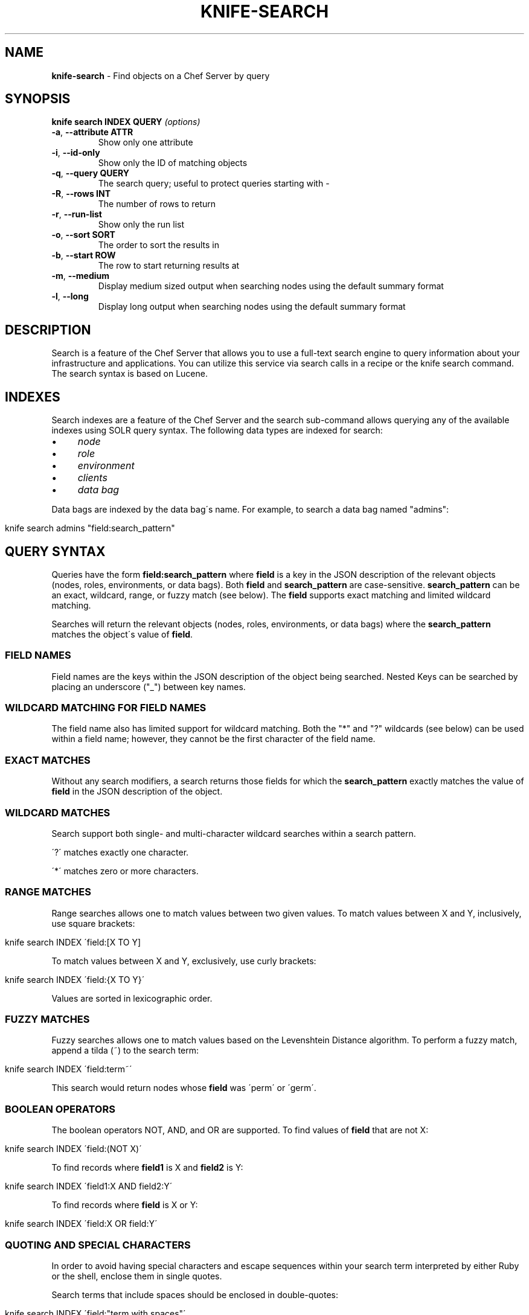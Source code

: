 .\" generated with Ronn/v0.7.3
.\" http://github.com/rtomayko/ronn/tree/0.7.3
.
.TH "KNIFE\-SEARCH" "1" "December 2013" "Chef 10.30.2.rc.0" "Chef Manual"
.
.SH "NAME"
\fBknife\-search\fR \- Find objects on a Chef Server by query
.
.SH "SYNOPSIS"
\fBknife\fR \fBsearch INDEX QUERY\fR \fI(options)\fR
.
.TP
\fB\-a\fR, \fB\-\-attribute ATTR\fR
Show only one attribute
.
.TP
\fB\-i\fR, \fB\-\-id\-only\fR
Show only the ID of matching objects
.
.TP
\fB\-q\fR, \fB\-\-query QUERY\fR
The search query; useful to protect queries starting with \-
.
.TP
\fB\-R\fR, \fB\-\-rows INT\fR
The number of rows to return
.
.TP
\fB\-r\fR, \fB\-\-run\-list\fR
Show only the run list
.
.TP
\fB\-o\fR, \fB\-\-sort SORT\fR
The order to sort the results in
.
.TP
\fB\-b\fR, \fB\-\-start ROW\fR
The row to start returning results at
.
.TP
\fB\-m\fR, \fB\-\-medium\fR
Display medium sized output when searching nodes using the default summary format
.
.TP
\fB\-l\fR, \fB\-\-long\fR
Display long output when searching nodes using the default summary format
.
.SH "DESCRIPTION"
Search is a feature of the Chef Server that allows you to use a full\-text search engine to query information about your infrastructure and applications\. You can utilize this service via search calls in a recipe or the knife search command\. The search syntax is based on Lucene\.
.
.SH "INDEXES"
Search indexes are a feature of the Chef Server and the search sub\-command allows querying any of the available indexes using SOLR query syntax\. The following data types are indexed for search:
.
.IP "\(bu" 4
\fInode\fR
.
.IP "\(bu" 4
\fIrole\fR
.
.IP "\(bu" 4
\fIenvironment\fR
.
.IP "\(bu" 4
\fIclients\fR
.
.IP "\(bu" 4
\fIdata bag\fR
.
.IP "" 0
.
.P
Data bags are indexed by the data bag\'s name\. For example, to search a data bag named "admins":
.
.IP "" 4
.
.nf

knife search admins "field:search_pattern"
.
.fi
.
.IP "" 0
.
.SH "QUERY SYNTAX"
Queries have the form \fBfield:search_pattern\fR where \fBfield\fR is a key in the JSON description of the relevant objects (nodes, roles, environments, or data bags)\. Both \fBfield\fR and \fBsearch_pattern\fR are case\-sensitive\. \fBsearch_pattern\fR can be an exact, wildcard, range, or fuzzy match (see below)\. The \fBfield\fR supports exact matching and limited wildcard matching\.
.
.P
Searches will return the relevant objects (nodes, roles, environments, or data bags) where the \fBsearch_pattern\fR matches the object\'s value of \fBfield\fR\.
.
.SS "FIELD NAMES"
Field names are the keys within the JSON description of the object being searched\. Nested Keys can be searched by placing an underscore ("_") between key names\.
.
.SS "WILDCARD MATCHING FOR FIELD NAMES"
The field name also has limited support for wildcard matching\. Both the "*" and "?" wildcards (see below) can be used within a field name; however, they cannot be the first character of the field name\.
.
.SS "EXACT MATCHES"
Without any search modifiers, a search returns those fields for which the \fBsearch_pattern\fR exactly matches the value of \fBfield\fR in the JSON description of the object\.
.
.SS "WILDCARD MATCHES"
Search support both single\- and multi\-character wildcard searches within a search pattern\.
.
.P
\'?\' matches exactly one character\.
.
.P
\'*\' matches zero or more characters\.
.
.SS "RANGE MATCHES"
Range searches allows one to match values between two given values\. To match values between X and Y, inclusively, use square brackets:
.
.IP "" 4
.
.nf

knife search INDEX \'field:[X TO Y]
.
.fi
.
.IP "" 0
.
.P
To match values between X and Y, exclusively, use curly brackets:
.
.IP "" 4
.
.nf

knife search INDEX \'field:{X TO Y}\'
.
.fi
.
.IP "" 0
.
.P
Values are sorted in lexicographic order\.
.
.SS "FUZZY MATCHES"
Fuzzy searches allows one to match values based on the Levenshtein Distance algorithm\. To perform a fuzzy match, append a tilda (~) to the search term:
.
.IP "" 4
.
.nf

knife search INDEX \'field:term~\'
.
.fi
.
.IP "" 0
.
.P
This search would return nodes whose \fBfield\fR was \'perm\' or \'germ\'\.
.
.SS "BOOLEAN OPERATORS"
The boolean operators NOT, AND, and OR are supported\. To find values of \fBfield\fR that are not X:
.
.IP "" 4
.
.nf

knife search INDEX \'field:(NOT X)\'
.
.fi
.
.IP "" 0
.
.P
To find records where \fBfield1\fR is X and \fBfield2\fR is Y:
.
.IP "" 4
.
.nf

knife search INDEX \'field1:X AND field2:Y\'
.
.fi
.
.IP "" 0
.
.P
To find records where \fBfield\fR is X or Y:
.
.IP "" 4
.
.nf

knife search INDEX \'field:X OR field:Y\'
.
.fi
.
.IP "" 0
.
.SS "QUOTING AND SPECIAL CHARACTERS"
In order to avoid having special characters and escape sequences within your search term interpreted by either Ruby or the shell, enclose them in single quotes\.
.
.P
Search terms that include spaces should be enclosed in double\-quotes:
.
.IP "" 4
.
.nf

knife search INDEX \'field:"term with spaces"\'
.
.fi
.
.IP "" 0
.
.P
The following characters must be escaped:
.
.IP "" 4
.
.nf

+ \- && || ! ( ) { } [ ] ^ " ~ * ? : \e
.
.fi
.
.IP "" 0
.
.SH "EXAMPLES"
Find the nodes with the fully\-qualified domain name (FQDN) www\.example\.com:
.
.IP "" 4
.
.nf

knife search node \'fqdn:www\.example\.com\'
.
.fi
.
.IP "" 0
.
.P
Find the nodes running a version of Ubuntu:
.
.IP "" 4
.
.nf

knife search node \'platform:ubuntu*\'
.
.fi
.
.IP "" 0
.
.P
Find all nodes running CentOS in the production environment:
.
.IP "" 4
.
.nf

knife search node \'chef_environment:production AND platform:centos\'
.
.fi
.
.IP "" 0
.
.SH "KNOWN BUGS"
.
.IP "\(bu" 4
Searches against the client index return no results in most cases\. (CHEF\-2477)
.
.IP "\(bu" 4
Searches using the fuzzy match operator (~) produce an error\. (CHEF\-2478)
.
.IP "" 0
.
.SH "SEE ALSO"
\fBknife\-ssh\fR(1) \fIhttp://wiki\.opscode\.com/display/chef/Attributes\fR Lucene Query Parser Syntax \fIhttp://lucene\.apache\.org/java/2_3_2/queryparsersyntax\.html\fR
.
.SH "AUTHOR"
Chef was written by Adam Jacob \fIadam@opscode\.com\fR with many contributions from the community\.
.
.SH "DOCUMENTATION"
This manual page was written by Joshua Timberman \fIjoshua@opscode\.com\fR\. Permission is granted to copy, distribute and / or modify this document under the terms of the Apache 2\.0 License\.
.
.SH "CHEF"
Knife is distributed with Chef\. \fIhttp://wiki\.opscode\.com/display/chef/Home\fR
